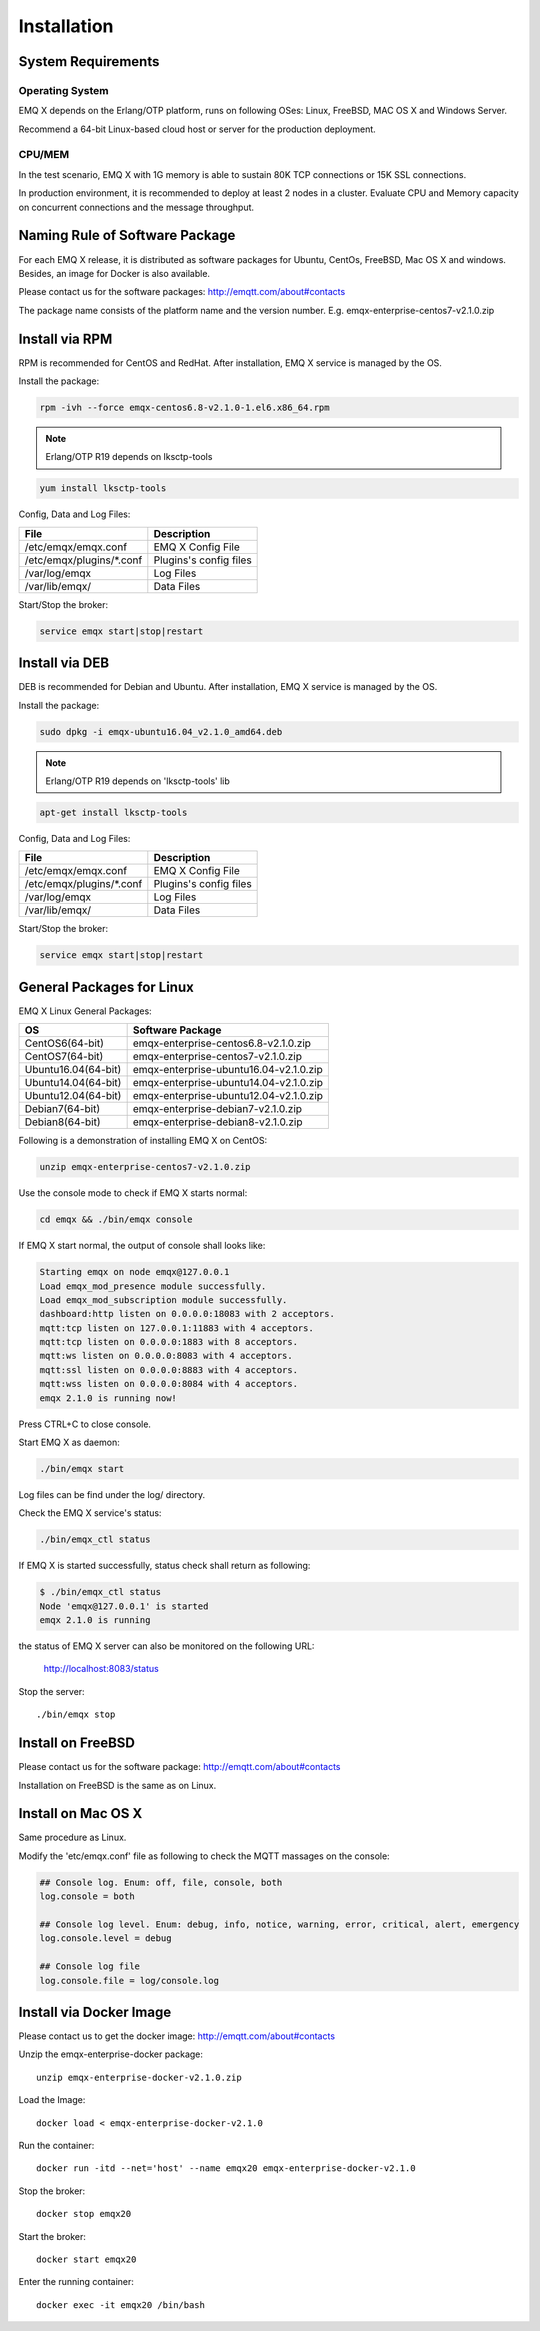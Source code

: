 
.. _installation:

============
Installation
============

-------------------
System Requirements
-------------------

Operating System
----------------

EMQ X depends on the Erlang/OTP platform, runs on following OSes: Linux, FreeBSD, MAC OS X and Windows Server.

Recommend a 64-bit Linux-based cloud host or server for the production deployment.

CPU/MEM
-------

In the test scenario, EMQ X with 1G memory is able to sustain 80K TCP connections or 15K SSL connections.

In production environment, it is recommended to deploy at least 2 nodes in a cluster. Evaluate CPU and Memory capacity on concurrent connections and the message throughput.

-------------------------------
Naming Rule of Software Package
-------------------------------

For each EMQ X release, it is distributed as software packages for Ubuntu, CentOs, FreeBSD, Mac OS X and windows. Besides, an image for Docker is also available.

Please contact us for the software packages: http://emqtt.com/about#contacts

The package name consists of the platform name and the version number. E.g. emqx-enterprise-centos7-v2.1.0.zip

.. _install_via_rpm:

---------------
Install via RPM
---------------

RPM is recommended for CentOS and RedHat. After installation, EMQ X service is managed by the OS.

Install the package:

.. code-block:: console

    rpm -ivh --force emqx-centos6.8-v2.1.0-1.el6.x86_64.rpm

.. NOTE:: Erlang/OTP R19 depends on lksctp-tools

.. code-block:: console

    yum install lksctp-tools

Config, Data and Log Files:

+---------------------------+------------------------------------------+
| File                      | Description                              |
+===========================+==========================================+
| /etc/emqx/emqx.conf       | EMQ X Config File                        |
+---------------------------+------------------------------------------+
| /etc/emqx/plugins/\*.conf | Plugins's config files                   |
+---------------------------+------------------------------------------+
| /var/log/emqx             | Log Files                                |
+---------------------------+------------------------------------------+
| /var/lib/emqx/            | Data Files                               |
+---------------------------+------------------------------------------+

Start/Stop the broker:

.. code-block:: console

    service emqx start|stop|restart

.. _install_via_deb:

---------------
Install via DEB
---------------

DEB is recommended for Debian and Ubuntu. After installation, EMQ X service is managed by the OS.

Install the package:

.. code-block:: console

    sudo dpkg -i emqx-ubuntu16.04_v2.1.0_amd64.deb

.. NOTE:: Erlang/OTP R19 depends on 'lksctp-tools' lib

.. code-block:: console

    apt-get install lksctp-tools

Config, Data and Log Files:

+---------------------------+------------------------------------------+
| File                      | Description                              |
+===========================+==========================================+
| /etc/emqx/emqx.conf       | EMQ X Config File                        |
+---------------------------+------------------------------------------+
| /etc/emqx/plugins/\*.conf | Plugins's config files                   |
+---------------------------+------------------------------------------+
| /var/log/emqx             | Log Files                                |
+---------------------------+------------------------------------------+
| /var/lib/emqx/            | Data Files                               |
+---------------------------+------------------------------------------+

Start/Stop the broker:

.. code-block:: console

    service emqx start|stop|restart

.. _install_on_linux:

--------------------------
General Packages for Linux
--------------------------

EMQ X Linux General Packages:

+---------------------+------------------------------------------+
|  OS                 |           Software Package               |
+=====================+==========================================+
| CentOS6(64-bit)     | emqx-enterprise-centos6.8-v2.1.0.zip     |
+---------------------+------------------------------------------+
| CentOS7(64-bit)     | emqx-enterprise-centos7-v2.1.0.zip       |
+---------------------+------------------------------------------+
| Ubuntu16.04(64-bit) | emqx-enterprise-ubuntu16.04-v2.1.0.zip   |
+---------------------+------------------------------------------+
| Ubuntu14.04(64-bit) | emqx-enterprise-ubuntu14.04-v2.1.0.zip   |
+---------------------+------------------------------------------+
| Ubuntu12.04(64-bit) | emqx-enterprise-ubuntu12.04-v2.1.0.zip   |
+---------------------+------------------------------------------+
| Debian7(64-bit)     | emqx-enterprise-debian7-v2.1.0.zip       |
+---------------------+------------------------------------------+
| Debian8(64-bit)     | emqx-enterprise-debian8-v2.1.0.zip       |
+---------------------+------------------------------------------+

Following is a demonstration of installing EMQ X on CentOS:

.. code-block:: bash

    unzip emqx-enterprise-centos7-v2.1.0.zip

Use the console mode to check if EMQ X starts normal:

.. code-block:: bash

    cd emqx && ./bin/emqx console

If EMQ X start normal, the output of console shall looks like:

.. code-block:: bash

    Starting emqx on node emqx@127.0.0.1
    Load emqx_mod_presence module successfully.
    Load emqx_mod_subscription module successfully.
    dashboard:http listen on 0.0.0.0:18083 with 2 acceptors.
    mqtt:tcp listen on 127.0.0.1:11883 with 4 acceptors.
    mqtt:tcp listen on 0.0.0.0:1883 with 8 acceptors.
    mqtt:ws listen on 0.0.0.0:8083 with 4 acceptors.
    mqtt:ssl listen on 0.0.0.0:8883 with 4 acceptors.
    mqtt:wss listen on 0.0.0.0:8084 with 4 acceptors.
    emqx 2.1.0 is running now!

Press CTRL+C to close console.

Start EMQ X as daemon:

.. code-block:: bash

    ./bin/emqx start

Log files can be find under the log/ directory.

Check the EMQ X service's status:

.. code-block:: bash

    ./bin/emqx_ctl status

If EMQ X is started successfully, status check shall return as following:

.. code-block:: bash

    $ ./bin/emqx_ctl status
    Node 'emqx@127.0.0.1' is started
    emqx 2.1.0 is running

the status of EMQ X server can also be monitored on the following URL:

    http://localhost:8083/status

Stop the server::

    ./bin/emqx stop

.. _install_on_freebsd:

------------------
Install on FreeBSD
------------------

Please contact us for the software package: http://emqtt.com/about#contacts

Installation on FreeBSD is the same as on Linux.

.. _install_on_mac:

--------------------
Install on Mac OS X
--------------------

Same procedure as Linux.

Modify the 'etc/emqx.conf' file as following to check the MQTT massages on the console:

.. code-block:: properties

    ## Console log. Enum: off, file, console, both
    log.console = both

    ## Console log level. Enum: debug, info, notice, warning, error, critical, alert, emergency
    log.console.level = debug

    ## Console log file
    log.console.file = log/console.log

.. _install_via_docker:

------------------------
Install via Docker Image
------------------------

Please contact us to get the docker image: http://emqtt.com/about#contacts

Unzip the emqx-enterprise-docker package::

    unzip emqx-enterprise-docker-v2.1.0.zip

Load the Image::

    docker load < emqx-enterprise-docker-v2.1.0

Run the container::

    docker run -itd --net='host' --name emqx20 emqx-enterprise-docker-v2.1.0

Stop the broker::

    docker stop emqx20

Start the broker::

    docker start emqx20

Enter the running container::

    docker exec -it emqx20 /bin/bash

.. _qingcloud:  https://qingcloud.com
.. _AWS:        https://aws.amazon.com
.. _aliyun:     https://www.aliyun.com
.. _HAProxy:    https://www.haproxy.org
.. _NGINX:      https://www.nginx.com

